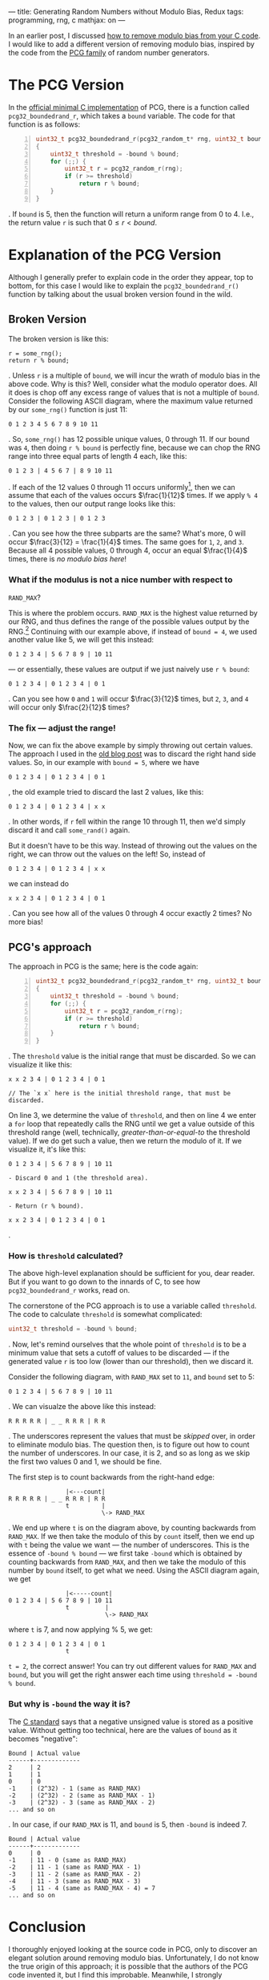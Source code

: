 ---
title: Generating Random Numbers without Modulo Bias, Redux
tags: programming, rng, c
mathjax: on
---

#+STARTUP: indent showall
#+OPTIONS: ^:nil

In an earlier post, I discussed
[[file:2013-07-12-generating-random-numbers-without-modulo-bias.html][how
to remove modulo bias from your C code]]. I would like to add a
different version of removing modulo bias, inspired by the code from the
[[http://www.pcg-random.org/][PCG family]] of random number generators.

* The PCG Version
   :PROPERTIES:
   :CUSTOM_ID: the-pcg-version
   :END:

In the [[http://www.pcg-random.org/download.html][official minimal C
implementation]] of PCG, there is a function called
=pcg32_boundedrand_r=, which takes a =bound= variable. The code for that
function is as follows:

#+BEGIN_SRC C -n
  uint32_t pcg32_boundedrand_r(pcg32_random_t* rng, uint32_t bound)
  {
      uint32_t threshold = -bound % bound;
      for (;;) {
          uint32_t r = pcg32_random_r(rng);
          if (r >= threshold)
              return r % bound;
      }
  }
#+END_SRC

. If =bound= is 5, then the function will return a uniform range from 0
to 4. I.e., the return value =r= is such that $0 \leq r < bound$.

* Explanation of the PCG Version
   :PROPERTIES:
   :CUSTOM_ID: explanation-of-the-pcg-version
   :END:

Although I generally prefer to explain code in the order they appear,
top to bottom, for this case I would like to explain the
=pcg32_boundedrand_r()= function by talking about the usual broken
version found in the wild.

** Broken Version
    :PROPERTIES:
    :CUSTOM_ID: broken-version
    :END:

The broken version is like this:

#+BEGIN_EXAMPLE
  r = some_rng();
  return r % bound;
#+END_EXAMPLE

. Unless =r= is a multiple of =bound=, we will incur the wrath of modulo
bias in the above code. Why is this? Well, consider what the modulo
operator does. All it does is chop off any excess range of values that
is not a multiple of =bound=. Consider the following ASCII diagram,
where the maximum value returned by our =some_rng()= function is just
11:

#+BEGIN_EXAMPLE
  0 1 2 3 4 5 6 7 8 9 10 11
#+END_EXAMPLE

. So, =some_rng()= has 12 possible unique values, 0 through 11. If our
bound was =4=, then doing =r % bound= is perfectly fine, because we can
chop the RNG range into three equal parts of length 4 each, like this:

#+BEGIN_EXAMPLE
  0 1 2 3 | 4 5 6 7 | 8 9 10 11
#+END_EXAMPLE

. If each of the 12 values 0 through 11 occurs uniformly[fn:1], then we
can assume that each of the values occurs $\frac{1}{12}$ times. If we
apply =% 4= to the values, then our output range looks like this:

#+BEGIN_EXAMPLE
  0 1 2 3 | 0 1 2 3 | 0 1 2 3
#+END_EXAMPLE

. Can you see how the three subparts are the same? What's more, 0 will
occur $\frac{3}{12} = \frac{1}{4}$ times. The same goes for =1=, =2=,
and =3=. Because all 4 possible values, 0 through 4, occur an equal
$\frac{1}{4}$ times, there is /no modulo bias here/!

*** What if the modulus is not a nice number with respect to
=RAND_MAX=?
     :PROPERTIES:
     :CUSTOM_ID: what-if-the-modulus-is-not-a-nice-number-with-respect-to-rand_max
     :END:

This is where the problem occurs. =RAND_MAX= is the highest value
returned by our RNG, and thus defines the range of the possible values
output by the RNG.[fn:2] Continuing with our example above, if instead
of =bound = 4=, we used another value like 5, we will get this instead:

#+BEGIN_EXAMPLE
  0 1 2 3 4 | 5 6 7 8 9 | 10 11
#+END_EXAMPLE

--- or essentially, these values are output if we just naively use
=r % bound=:

#+BEGIN_EXAMPLE
  0 1 2 3 4 | 0 1 2 3 4 | 0 1
#+END_EXAMPLE

. Can you see how =0= and =1= will occur $\frac{3}{12}$ times, but =2=,
=3=, and =4= will occur only $\frac{2}{12}$ times?

*** The fix --- adjust the range!
     :PROPERTIES:
     :CUSTOM_ID: the-fix-adjust-the-range
     :END:

Now, we can fix the above example by simply throwing out certain values.
The approach I used in the
[[file:2013-07-12-generating-random-numbers-without-modulo-bias.html][old
blog post]] was to discard the right hand side values. So, in our
example with =bound = 5=, where we have

#+BEGIN_EXAMPLE
  0 1 2 3 4 | 0 1 2 3 4 | 0 1
#+END_EXAMPLE

, the old example tried to discard the last 2 values, like this:

#+BEGIN_EXAMPLE
  0 1 2 3 4 | 0 1 2 3 4 | x x
#+END_EXAMPLE

. In other words, if =r= fell within the range 10 through 11, then we'd
simply discard it and call =some_rand()= again.

But it doesn't have to be this way. Instead of throwing out the values
on the right, we can throw out the values on the left! So, instead of

#+BEGIN_EXAMPLE
  0 1 2 3 4 | 0 1 2 3 4 | x x
#+END_EXAMPLE

we can instead do

#+BEGIN_EXAMPLE
  x x 2 3 4 | 0 1 2 3 4 | 0 1
#+END_EXAMPLE

. Can you see how all of the values 0 through 4 occur exactly 2 times?
No more bias!

** PCG's approach
    :PROPERTIES:
    :CUSTOM_ID: pcgs-approach
    :END:

The approach in PCG is the same; here is the code again:

#+BEGIN_SRC C -n
  uint32_t pcg32_boundedrand_r(pcg32_random_t* rng, uint32_t bound)
  {
      uint32_t threshold = -bound % bound;
      for (;;) {
          uint32_t r = pcg32_random_r(rng);
          if (r >= threshold)
              return r % bound;
      }
  }
#+END_SRC

. The =threshold= value is the initial range that must be discarded. So
we can visualize it like this:

#+BEGIN_EXAMPLE
  x x 2 3 4 | 0 1 2 3 4 | 0 1

  // The `x x` here is the initial threshold range, that must be discarded.
#+END_EXAMPLE

On line 3, we determine the value of =threshold=, and then on line 4 we
enter a =for= loop that repeatedly calls the RNG until we get a value
outside of this threshold range (well, technically,
/greater-than-or-equal-to/ the threshold value). If we do get such a
value, then we return the modulo of it. If we visualize it, it's like
this:

#+BEGIN_EXAMPLE
  0 1 2 3 4 | 5 6 7 8 9 | 10 11

  - Discard 0 and 1 (the threshold area).

  x x 2 3 4 | 5 6 7 8 9 | 10 11

  - Return (r % bound).

  x x 2 3 4 | 0 1 2 3 4 | 0 1
#+END_EXAMPLE

.

*** How is =threshold= calculated?
     :PROPERTIES:
     :CUSTOM_ID: how-is-threshold-calculated
     :END:

The above high-level explanation should be sufficient for you, dear
reader. But if you want to go down to the innards of C, to see how
=pcg32_boundedrand_r= works, read on.

The cornerstone of the PCG approach is to use a variable called
=threshold=. The code to calculate =threshold= is somewhat complicated:

#+BEGIN_SRC C
  uint32_t threshold = -bound % bound;
#+END_SRC

. Now, let's remind ourselves that the whole point of =threshold= is to
be a minimum value that sets a cutoff of values to be discarded --- if
the generated value =r= is too low (lower than our threshold), then we
discard it.

Consider the following diagram, with =RAND_MAX= set to =11=, and =bound=
set to 5:

#+BEGIN_EXAMPLE
  0 1 2 3 4 | 5 6 7 8 9 | 10 11
#+END_EXAMPLE

. We can visualze the above like this instead:

#+BEGIN_EXAMPLE
  R R R R R | _ _ R R R | R R
#+END_EXAMPLE

. The underscores represent the values that must be /skipped/ over, in
order to eliminate modulo bias. The question then, is to figure out how
to count the number of underscores. In our case, it is 2, and so as long
as we skip the first two values 0 and 1, we should be fine.

The first step is to count backwards from the right-hand edge:

#+BEGIN_EXAMPLE
                  |<---count|
  R R R R R | _ _ R R R | R R
                  t         |
                            \-> RAND_MAX
#+END_EXAMPLE

. We end up where =t= is on the diagram above, by counting backwards
from =RAND_MAX=. If we then take the modulo of this by =count= itself,
then we end up with =t= being the value we want --- the number of
underscores. This is the essence of =-bound % bound= --- we first take
=-bound= which is obtained by counting backwards from =RAND_MAX=, and
then we take the modulo of this number by =bound= itself, to get what we
need. Using the ASCII diagram again, we get

#+BEGIN_EXAMPLE
                  |<-----count|
  0 1 2 3 4 | 5 6 7 8 9 | 10 11
                  t          |
                             \-> RAND_MAX
#+END_EXAMPLE

where =t= is 7, and now applying % 5, we get:

#+BEGIN_EXAMPLE
  0 1 2 3 4 | 0 1 2 3 4 | 0 1
                  t
#+END_EXAMPLE

=t = 2=, the correct answer! You can try out different values for
=RAND_MAX= and =bound=, but you will get the right answer each time
using =threshold = -bound % bound=.

*** But why is =-bound= the way it is?
      :PROPERTIES:
      :CUSTOM_ID: but-why-is--bound-the-way-it-is
      :END:

The
[[http://stackoverflow.com/questions/2711522/what-happens-if-i-assign-a-negative-value-to-an-unsigned-variable][C
standard]] says that a negative unsigned value is stored as a positive
value. Without getting too technical, here are the values of =bound= as
it becomes "negative":

#+BEGIN_EXAMPLE
  Bound | Actual value
  ------+-------------
  2     | 2
  1     | 1
  0     | 0
  -1    | (2^32) - 1 (same as RAND_MAX)
  -2    | (2^32) - 2 (same as RAND_MAX - 1)
  -3    | (2^32) - 3 (same as RAND_MAX - 2)
  ... and so on
#+END_EXAMPLE

. In our case, if our =RAND_MAX= is 11, and =bound= is 5, then =-bound=
is indeed 7.

#+BEGIN_EXAMPLE
  Bound | Actual value
  ------+-------------
  0     | 0
  -1    | 11 - 0 (same as RAND_MAX)
  -2    | 11 - 1 (same as RAND_MAX - 1)
  -3    | 11 - 2 (same as RAND_MAX - 2)
  -4    | 11 - 3 (same as RAND_MAX - 3)
  -5    | 11 - 4 (same as RAND_MAX - 4) = 7
  ... and so on
#+END_EXAMPLE

* Conclusion
   :PROPERTIES:
   :CUSTOM_ID: conclusion
   :END:

I thoroughly enjoyed looking at the source code in PCG, only to discover
an elegant solution around removing modulo bias. Unfortunately, I do not
know the true origin of this approach; it is possible that the authors
of the PCG code invented it, but I find this improbable. Meanwhile, I
strongly recommend the following code for anyone using a low-level
generator that does not come with a bounded version:

- i rng/pcg-style.c

[fn:1] Any RNG worth their salt will return a uniformly distributed
       value, typically from 0 to =RAND_MAX=. In the example here, our
       =RAND_MAX= is 11.

[fn:2] For a 32-bit unsigned integer RNG, $2^{32} - 1$ (all 1 bits set)
       is the highest value that can be returned. That is, our RNG
       returns a value from 0 (no bits set) to =RAND_MAX= (all bits
       set). This means that our RNG generates everything from all 0s to
       all 1s and everything in between.
